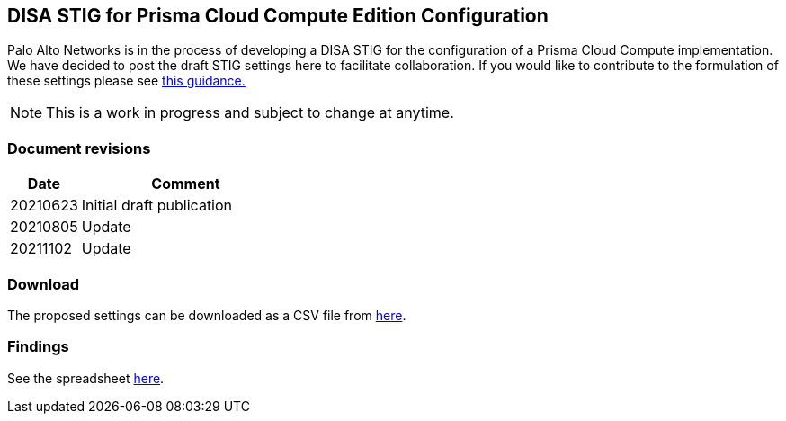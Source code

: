 == DISA STIG for Prisma Cloud Compute Edition Configuration

Palo Alto Networks is in the process of developing a DISA STIG for the configuration of a Prisma Cloud Compute implementation.
We have decided to post the draft STIG settings here to facilitate collaboration.
If you would like to contribute to the formulation of these settings please see https://github.com/PaloAltoNetworks/prisma-cloud-docs[this guidance.]

NOTE: This is a work in progress and subject to change at anytime.

=== Document revisions

[cols="1,3", options="header"]
|===
|Date
|Comment

|20210623
|Initial draft publication

|20210805
|Update

|20211102
|Update

|===

=== Download

The proposed settings can be downloaded as a CSV file from https://github.com/PaloAltoNetworks/prisma-cloud-docs/blob/master/compute/public_sector/Implementation_Guides/stig_for_prisma_cloud_compute.csv[here].

=== Findings

See the spreadsheet https://docs.google.com/spreadsheets/d/1pVcZiD86pJtDvs7kA09i_8fYRiKB0Wh8nBygChFMIZs/edit?usp=sharing[here].
